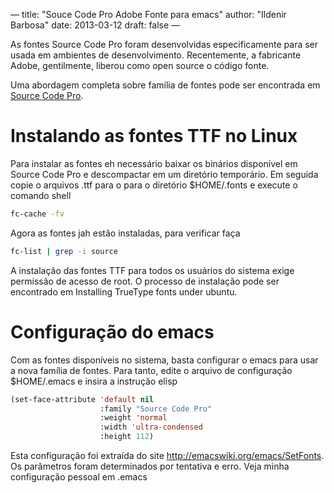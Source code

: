 ---
title: "Souce Code Pro Adobe Fonte para emacs"
author: "Ildenir Barbosa"
date: 2013-03-12
draft: false
---

[[file:../images/sourcepro_screen.jpg]]

As fontes Source Code Pro foram desenvolvidas especificamente para ser
usada em ambientes de desenvolvimento. Recentemente, a fabricante
Adobe, gentilmente, liberou como open source o código fonte.

Uma abordagem completa sobre família de fontes pode ser encontrada em
[[http://blogs.adobe.com/typblography/2012/09/source-code-pro.html][Source Code Pro]].


* Instalando as fontes TTF no Linux

Para instalar as fontes eh necessário baixar os binários disponível em
Source Code Pro e descompactar em um diretório temporário. Em seguida
copie o arquivos .ttf para o para o diretório $HOME/.fonts e execute o
comando shell


#+begin_src sh
  fc-cache -fv
#+end_src


Agora as fontes jah estão instaladas, para verificar faça

#+begin_src sh
  fc-list | grep -i source
#+end_src

A instalação das fontes TTF para todos os usuários do sistema exige
permissão de acesso de root. O processo de instalação pode ser
encontrado em Installing TrueType fonts under ubuntu.

* Configuração do emacs

Com as fontes disponíveis no sistema, basta configurar o emacs para
usar a nova família de fontes. Para tanto, edite o arquivo de
configuração $HOME/.emacs e insira a instrução elisp

#+begin_src emacs-lisp
  (set-face-attribute 'default nil
                      :family "Source Code Pro"
                      :weight 'normal
                      :width 'ultra-condensed
                      :height 112)
#+end_src

Esta configuração foi extraída do site
http://emacswiki.org/emacs/SetFonts. Os parâmetros foram determinados
por tentativa e erro. Veja minha configuração pessoal em .emacs
